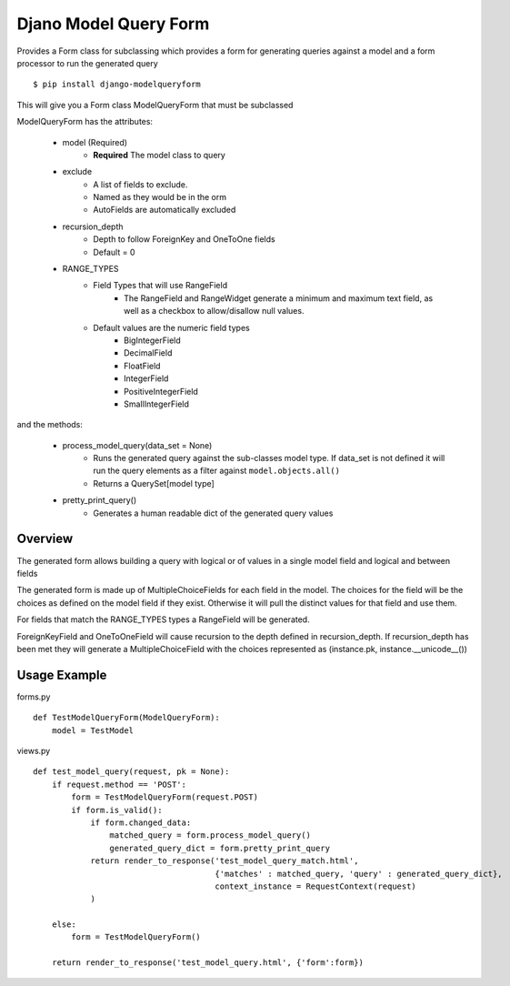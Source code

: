 Djano Model Query Form
======================

Provides a Form class for subclassing which provides a form for generating queries against a model and a form processor to run the generated query

::

    $ pip install django-modelqueryform
    
This will give you a Form class ModelQueryForm that must be subclassed

ModelQueryForm has the attributes:

    * model (Required)
        * **Required** The model class to query 
    * exclude
        * A list of fields to exclude. 
        * Named as they would be in the orm
        * AutoFields are automatically excluded
    * recursion_depth
        * Depth to follow ForeignKey and OneToOne fields
        * Default = 0
    * RANGE_TYPES
        * Field Types that will use RangeField
             * The RangeField and RangeWidget generate a minimum and maximum text field, as well as a checkbox to allow/disallow null values.
        * Default values are the numeric field types
            * BigIntegerField
            * DecimalField
            * FloatField
            * IntegerField
            * PositiveIntegerField
            * SmallIntegerField

and the methods:

    * process_model_query(data_set = None)
        * Runs the generated query against the sub-classes model type. If data_set is not defined it will run the query elements as a filter against ``model.objects.all()``
        * Returns a QuerySet[model type]
    * pretty_print_query()
        * Generates a human readable dict of the generated query values

Overview
--------

The generated form allows building a query with logical or of values in a single model field and logical and between fields

The generated form is made up of MultipleChoiceFields for each field in the model. The choices for the field will be the choices as defined on the model field if they exist. Otherwise it will pull the distinct values for that field and use them.

For fields that match the RANGE_TYPES types a RangeField will be generated.

ForeignKeyField and OneToOneField will cause recursion to the depth defined in recursion_depth. If recursion_depth has been met they will generate a MultipleChoiceField with the choices represented as (instance.pk, instance.__unicode__()) 
 
Usage Example
-------------

forms.py

::

    def TestModelQueryForm(ModelQueryForm):
        model = TestModel

views.py

::

    def test_model_query(request, pk = None):
        if request.method == 'POST':
            form = TestModelQueryForm(request.POST)
            if form.is_valid():
                if form.changed_data:
                    matched_query = form.process_model_query()
                    generated_query_dict = form.pretty_print_query
                return render_to_response('test_model_query_match.html', 
                                          {'matches' : matched_query, 'query' : generated_query_dict}, 
                                          context_instance = RequestContext(request)
                )
            
        else:
            form = TestModelQueryForm()

        return render_to_response('test_model_query.html', {'form':form})
 
    